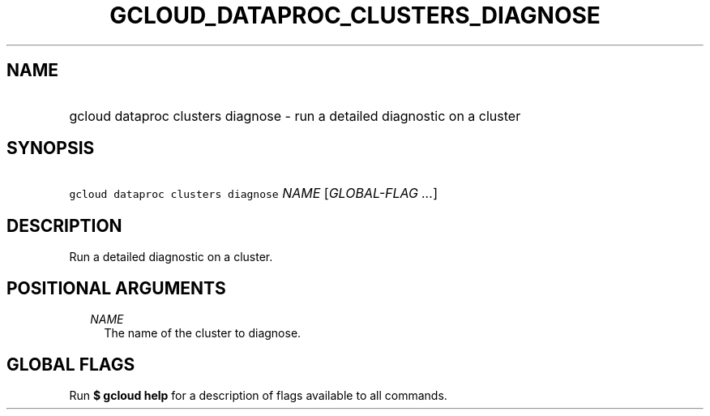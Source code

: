 
.TH "GCLOUD_DATAPROC_CLUSTERS_DIAGNOSE" 1



.SH "NAME"
.HP
gcloud dataproc clusters diagnose \- run a detailed diagnostic on a cluster



.SH "SYNOPSIS"
.HP
\f5gcloud dataproc clusters diagnose\fR \fINAME\fR [\fIGLOBAL\-FLAG\ ...\fR]



.SH "DESCRIPTION"

Run a detailed diagnostic on a cluster.



.SH "POSITIONAL ARGUMENTS"

.RS 2m
.TP 2m
\fINAME\fR
The name of the cluster to diagnose.


.RE
.sp

.SH "GLOBAL FLAGS"

Run \fB$ gcloud help\fR for a description of flags available to all commands.
